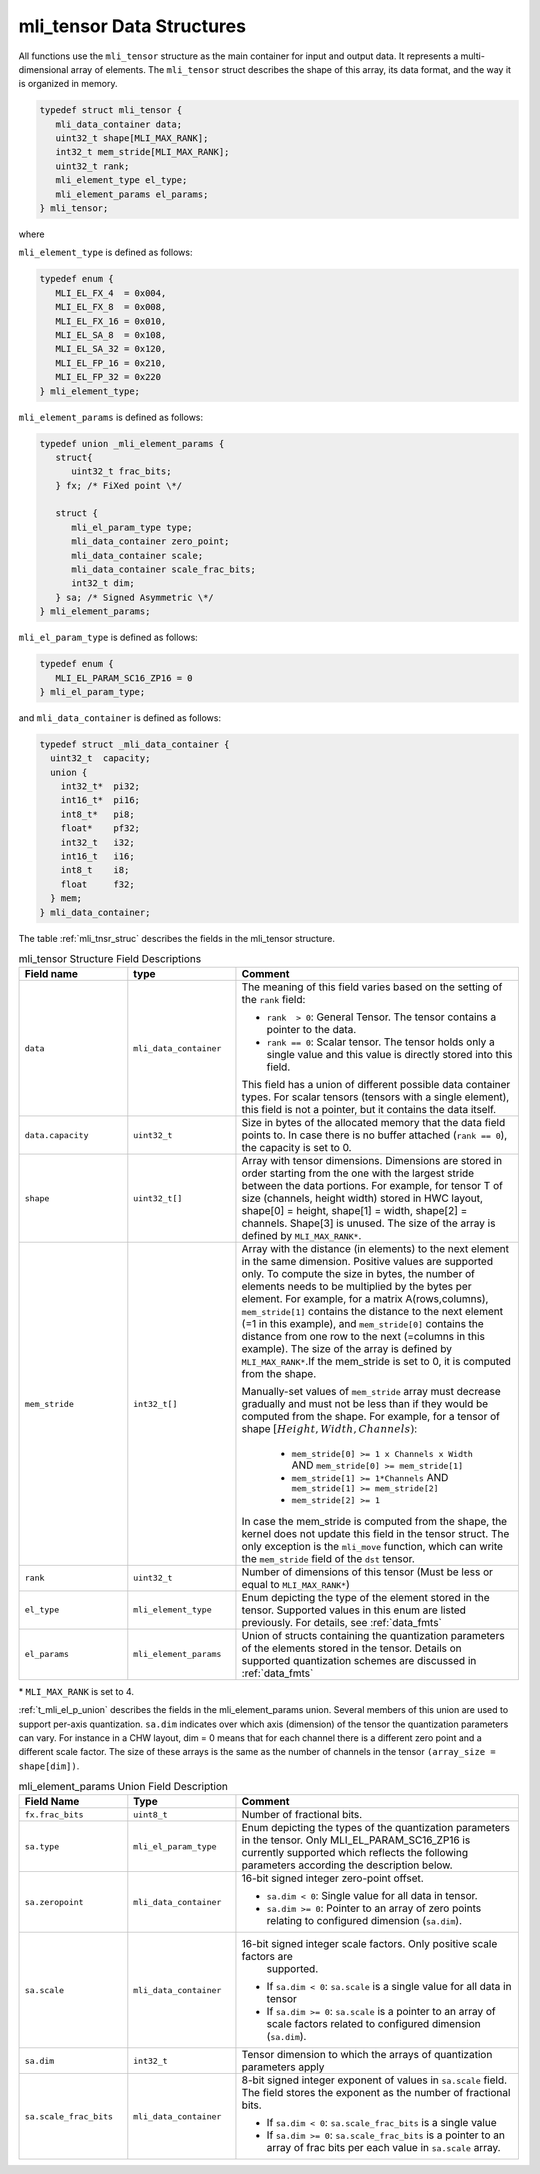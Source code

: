 .. _mli_tens_data_struct:

mli_tensor Data Structures
--------------------------

All functions use the ``mli_tensor`` structure as the main container for input and output data. 
It represents a multi-dimensional array of elements. The ``mli_tensor`` struct describes the 
shape of this array, its data format, and the way it is organized in memory.

.. code:: c

   typedef struct mli_tensor {
      mli_data_container data;
      uint32_t shape[MLI_MAX_RANK];
      int32_t mem_stride[MLI_MAX_RANK];
      uint32_t rank;
      mli_element_type el_type;
      mli_element_params el_params;
   } mli_tensor;
..

where 

``mli_element_type`` is defined as follows:   

.. code:: c

  typedef enum {
     MLI_EL_FX_4  = 0x004,
     MLI_EL_FX_8  = 0x008,
     MLI_EL_FX_16 = 0x010,
     MLI_EL_SA_8  = 0x108,
     MLI_EL_SA_32 = 0x120,
     MLI_EL_FP_16 = 0x210,
     MLI_EL_FP_32 = 0x220
  } mli_element_type;
..

``mli_element_params`` is defined as follows:

.. code:: c
 
   typedef union _mli_element_params {
      struct{
         uint32_t frac_bits;
      } fx; /* FiXed point \*/
  
      struct {
         mli_el_param_type type;
         mli_data_container zero_point;
         mli_data_container scale;
         mli_data_container scale_frac_bits;
         int32_t dim;
      } sa; /* Signed Asymmetric \*/
   } mli_element_params;
..

``mli_el_param_type`` is defined as follows:

.. code:: c
 
   typedef enum {
      MLI_EL_PARAM_SC16_ZP16 = 0
   } mli_el_param_type;
..

.. _c_mli_data_container:

and ``mli_data_container`` is defined as follows:

.. code:: c
 
   typedef struct _mli_data_container {
     uint32_t  capacity;
     union {
       int32_t*  pi32;
       int16_t*  pi16;
       int8_t*   pi8;
       float*    pf32;
       int32_t   i32;
       int16_t   i16;
       int8_t    i8;
       float     f32;
     } mem;
   } mli_data_container;
..


The table :ref:`mli_tnsr_struc` describes the fields in the mli_tensor structure.

.. _mli_tnsr_struc:  
.. table:: mli_tensor Structure Field Descriptions
   :align: center
   :widths: 50, 50, 130 
   
   +-------------------+------------------------+-----------------------------------------------------------------------------+
   | **Field name**    | **type**               | **Comment**                                                                 |
   +===================+========================+=============================================================================+
   |                   |                        | The meaning of this field varies based on the setting of the ``rank``       |
   |                   |                        | field:                                                                      |
   |                   |                        |                                                                             |   
   | ``data``          | ``mli_data_container`` | - ``rank  > 0``: General Tensor. The tensor contains a pointer to the       |
   |                   |                        |   data.                                                                     |
   |                   |                        |                                                                             |
   |                   |                        | - ``rank == 0``: Scalar tensor. The tensor holds only a single value and    |
   |                   |                        |   this value is directly stored into this field.                            |
   |                   |                        |                                                                             |
   |                   |                        | This field has a union of different possible data container types. For      |
   |                   |                        | scalar tensors (tensors with a single element), this field is not a         |
   |                   |                        | pointer, but it contains the data itself.                                   |
   +-------------------+------------------------+-----------------------------------------------------------------------------+
   | ``data.capacity`` | ``uint32_t``           | Size in bytes of the allocated memory that the data field points to. In     |
   |                   |                        | case there is no buffer attached (``rank == 0``), the capacity is set to 0. |
   +-------------------+------------------------+-----------------------------------------------------------------------------+
   | ``shape``         | ``uint32_t[]``         | Array with tensor dimensions. Dimensions are stored in order starting from  |
   |                   |                        | the one with the largest stride between the data portions.                  |
   |                   |                        | For example, for tensor T of size (channels, height width) stored in HWC    |
   |                   |                        | layout, shape[0] = height, shape[1] = width, shape[2] = channels. Shape[3]  |
   |                   |                        | is unused. The size of the array is defined by ``MLI_MAX_RANK*``.           |
   +-------------------+------------------------+-----------------------------------------------------------------------------+
   | ``mem_stride``    | ``int32_t[]``          | Array with the distance (in elements) to the next element in the same       |
   |                   |                        | dimension. Positive values are supported only.                              |
   |                   |                        | To compute the size in bytes, the number of elements needs to be            |
   |                   |                        | multiplied by the bytes per element. For example, for a matrix              |
   |                   |                        | A(rows,columns), ``mem_stride[1]`` contains the distance to the next        |
   |                   |                        | element (=1 in this example), and ``mem_stride[0]`` contains the distance   |
   |                   |                        | from one row to the next (=columns in this example). The size of the array  |
   |                   |                        | is defined by ``MLI_MAX_RANK*``.If the mem_stride is set to 0, it is        |
   |                   |                        | computed from the shape.                                                    |
   |                   |                        |                                                                             |
   |                   |                        | Manually-set values of ``mem_stride`` array must decrease gradually and     |
   |                   |                        | must not be less than if they would be computed from the shape. For         |
   |                   |                        | example, for a tensor of shape :math:`[Height, Width, Channels)`:           |
   |                   |                        |                                                                             |
   |                   |                        |  - ``mem_stride[0] >= 1 x Channels x Width``                                |
   |                   |                        |    AND ``mem_stride[0] >= mem_stride[1]``                                   |
   |                   |                        |                                                                             |
   |                   |                        |  - ``mem_stride[1] >= 1*Channels`` AND ``mem_stride[1] >= mem_stride[2]``   |
   |                   |                        |                                                                             |
   |                   |                        |  - ``mem_stride[2] >= 1``                                                   |
   |                   |                        |                                                                             |
   |                   |                        | In case the mem_stride is computed from the shape, the kernel does not      |
   |                   |                        | update this field in the tensor struct. The only exception is the           |
   |                   |                        | ``mli_move`` function, which can write the ``mem_stride`` field of the      |
   |                   |                        | ``dst`` tensor.                                                             |
   +-------------------+------------------------+-----------------------------------------------------------------------------+
   | ``rank``          | ``uint32_t``           | Number of dimensions of this tensor (Must be less or equal to               |
   |                   |                        | ``MLI_MAX_RANK*``)                                                          |
   +-------------------+------------------------+-----------------------------------------------------------------------------+
   | ``el_type``       | ``mli_element_type``   | Enum depicting the type of the element stored in the tensor. Supported      |
   |                   |                        | values in this enum are listed previously. For details, see :ref:`data_fmts`|
   +-------------------+------------------------+-----------------------------------------------------------------------------+
   | ``el_params``     | ``mli_element_params`` | Union of structs containing the quantization parameters of the elements     |
   |                   |                        | stored in the tensor.  Details on supported quantization schemes are        |
   |                   |                        | discussed in :ref:`data_fmts`                                               |
   +-------------------+------------------------+-----------------------------------------------------------------------------+
     
..

\* ``MLI_MAX_RANK`` is set to 4.

:ref:`t_mli_el_p_union` describes the fields in the mli_element_params union.  Several members of this union 
are used to support per-axis quantization. ``sa.dim`` indicates over which axis (dimension) of the tensor the 
quantization parameters can vary. For instance in a CHW layout, dim = 0 means that for each channel there is 
a different zero point and a different scale factor. The size of these arrays is the same as the number of 
channels in the tensor ``(array_size = shape[dim])``.

.. _t_mli_el_p_union:
.. table:: mli_element_params Union Field Description
   :align: center
   :widths: 50, 50, 130 
   
   +------------------------+------------------------+-----------------------------------------------------------------------------+
   | **Field Name**         | **Type**               | **Comment**                                                                 |
   +========================+========================+=============================================================================+
   | ``fx.frac_bits``       | ``uint8_t``            | Number of fractional bits.                                                  |
   +------------------------+------------------------+-----------------------------------------------------------------------------+
   | ``sa.type``            | ``mli_el_param_type``  | Enum depicting the types of the quantization parameters in the tensor.      |
   |                        |                        | Only MLI_EL_PARAM_SC16_ZP16 is currently supported which reflects the       |
   |                        |                        | following parameters according the description below.                       |
   +------------------------+------------------------+-----------------------------------------------------------------------------+
   | ``sa.zeropoint``       | ``mli_data_container`` | 16-bit signed integer zero-point offset.                                    |
   |                        |                        |                                                                             |
   |                        |                        | - ``sa.dim < 0``: Single value for all data in tensor.                      |
   |                        |                        |                                                                             |
   |                        |                        | - ``sa.dim >= 0``: Pointer to an array of zero points relating to           |
   |                        |                        |   configured dimension (``sa.dim``).                                        |
   +------------------------+------------------------+-----------------------------------------------------------------------------+
   | ``sa.scale``           | ``mli_data_container`` | 16-bit signed integer scale factors. Only positive scale factors are        |
   |                        |                        |  supported.                                                                 |
   |                        |                        |                                                                             |
   |                        |                        | - If ``sa.dim < 0``: ``sa.scale`` is a single value for all data in tensor  |
   |                        |                        |                                                                             |
   |                        |                        | - If ``sa.dim >= 0``:  ``sa.scale`` is a pointer to an array of             |
   |                        |                        |   scale factors related to configured dimension (``sa.dim``).               |
   +------------------------+------------------------+-----------------------------------------------------------------------------+
   | ``sa.dim``             | ``int32_t``            | Tensor dimension to which the arrays of quantization parameters apply       |
   +------------------------+------------------------+-----------------------------------------------------------------------------+
   | ``sa.scale_frac_bits`` | ``mli_data_container`` | 8-bit signed integer exponent of values in ``sa.scale`` field. The field    |
   |                        |                        | stores the exponent as the number of fractional bits.                       |
   |                        |                        |                                                                             |
   |                        |                        | - If ``sa.dim < 0``: ``sa.scale_frac_bits`` is a single value               |
   |                        |                        |                                                                             |
   |                        |                        | - If ``sa.dim >= 0``:  ``sa.scale_frac_bits`` is a pointer to an array of   |
   |                        |                        |   frac bits per each value in ``sa.scale`` array.                           |
   +------------------------+------------------------+-----------------------------------------------------------------------------+
   
..
   
   